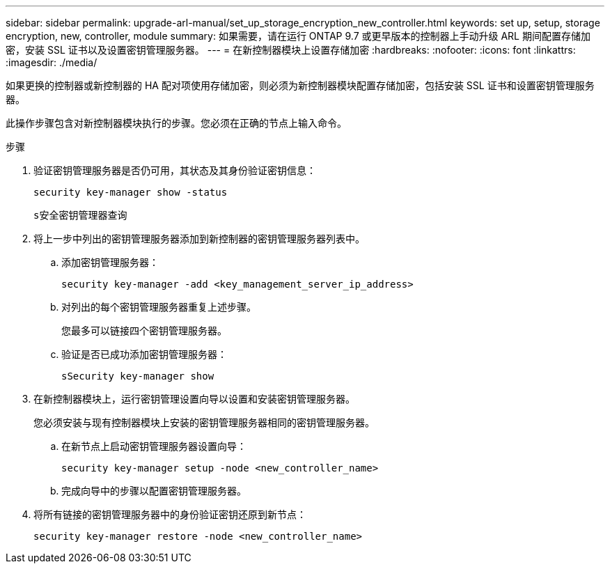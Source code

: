 ---
sidebar: sidebar 
permalink: upgrade-arl-manual/set_up_storage_encryption_new_controller.html 
keywords: set up, setup, storage encryption, new, controller, module 
summary: 如果需要，请在运行 ONTAP 9.7 或更早版本的控制器上手动升级 ARL 期间配置存储加密，安装 SSL 证书以及设置密钥管理服务器。 
---
= 在新控制器模块上设置存储加密
:hardbreaks:
:nofooter: 
:icons: font
:linkattrs: 
:imagesdir: ./media/


[role="lead"]
如果更换的控制器或新控制器的 HA 配对项使用存储加密，则必须为新控制器模块配置存储加密，包括安装 SSL 证书和设置密钥管理服务器。

此操作步骤包含对新控制器模块执行的步骤。您必须在正确的节点上输入命令。

.步骤
. 验证密钥管理服务器是否仍可用，其状态及其身份验证密钥信息：
+
`security key-manager show -status`

+
`s安全密钥管理器查询`

. 将上一步中列出的密钥管理服务器添加到新控制器的密钥管理服务器列表中。
+
.. 添加密钥管理服务器：
+
`security key-manager -add <key_management_server_ip_address>`

.. 对列出的每个密钥管理服务器重复上述步骤。
+
您最多可以链接四个密钥管理服务器。

.. 验证是否已成功添加密钥管理服务器：
+
`sSecurity key-manager show`



. 在新控制器模块上，运行密钥管理设置向导以设置和安装密钥管理服务器。
+
您必须安装与现有控制器模块上安装的密钥管理服务器相同的密钥管理服务器。

+
.. 在新节点上启动密钥管理服务器设置向导：
+
`security key-manager setup -node <new_controller_name>`

.. 完成向导中的步骤以配置密钥管理服务器。


. 将所有链接的密钥管理服务器中的身份验证密钥还原到新节点：
+
`security key-manager restore -node <new_controller_name>`


